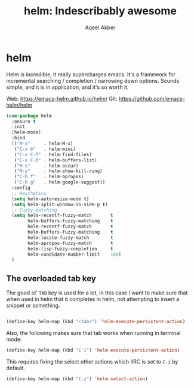 #+TITLE: helm: Indescribably awesome
#+AUTHOR: Aqeel Akber

* helm

Helm is incredible, it really supercharges emacs. It's a framework for
incremental searching / completion / narrowing down options. Sounds
simple, and it is in application, and it's so worth it.

Web: https://emacs-helm.github.io/helm/
Git: https://github.com/emacs-helm/helm

#+BEGIN_SRC emacs-lisp
  (use-package helm
    :ensure t
    :init
    (helm-mode)
    :bind
    (("M-x"     . helm-M-x)
     ("C-x b"   . helm-mini)
     ("C-x C-f" . helm-find-files)
     ("C-x C-b" . helm-buffers-list)
     ("M-s"     . helm-occur)
     ("M-y"     . helm-show-kill-ring)
     ("C-h f"   . helm-apropos)
     ("C-h g"   . helm-google-suggest))
    :config
    ;; Aesthetics
    (setq helm-autoresize-mode t)
    (setq helm-split-window-in-side-p t)
    ;; Fuzzy matching
    (setq helm-recentf-fuzzy-match       t
          helm-buffers-fuzzy-matching    t
          helm-recentf-fuzzy-match       t
          helm-buffers-fuzzy-matching    t
          helm-locate-fuzzy-match        t
          helm-apropos-fuzzy-match       t
          helm-lisp-fuzzy-completion     t
          helm-candidate-number-limit    100)
    )
#+END_SRC

** The overloaded tab key

The good ol' =TAB= key is used for a lot, in this case I want to make
sure that when used in helm that it completes in helm, not attempting
to insert a snippet or something.

#+BEGIN_SRC emacs-lisp

  (define-key helm-map (kbd "<tab>") 'helm-execute-persistent-action)
#+END_SRC

Also, the following makes sure that tab works when running in terminal
mode:

#+BEGIN_SRC emacs-lisp
  (define-key helm-map (kbd "C-i") 'helm-execute-persistent-action)
#+END_SRC

This requires fixing the select other actions which IIRC is set to
=C-i= by default.

#+BEGIN_SRC emacs-lisp
  (define-key helm-map (kbd "C-z") 'helm-select-action)
#+END_SRC
